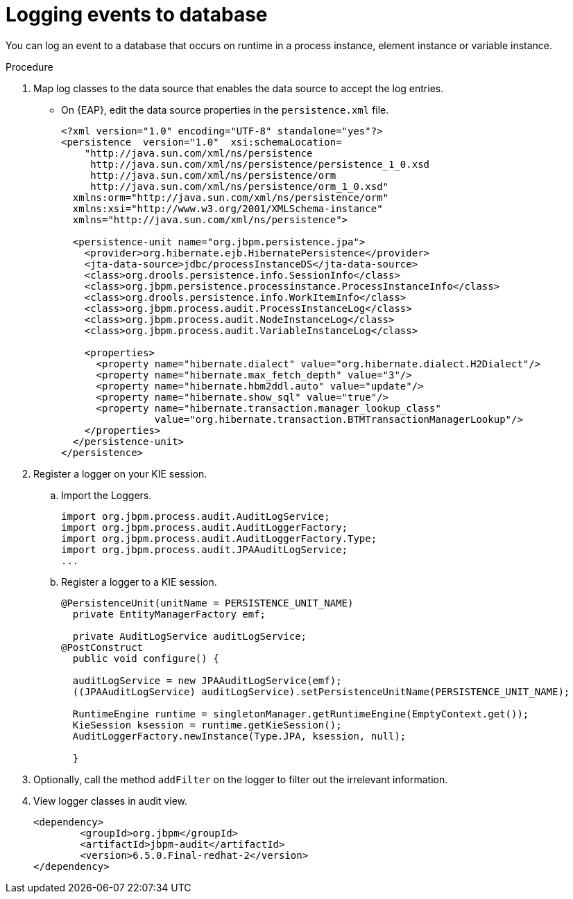 [id='logging-events-database-proc']
= Logging events to database

You can log an event to a database that occurs on runtime in a process instance, element instance or variable instance.

.Procedure
. Map log classes to the data source that enables the data source to accept the log entries.
* On {EAP}, edit the data source properties in the `persistence.xml` file.
[source,code]
+
----
<?xml version="1.0" encoding="UTF-8" standalone="yes"?>
<persistence  version="1.0"  xsi:schemaLocation=
    "http://java.sun.com/xml/ns/persistence
     http://java.sun.com/xml/ns/persistence/persistence_1_0.xsd
     http://java.sun.com/xml/ns/persistence/orm
     http://java.sun.com/xml/ns/persistence/orm_1_0.xsd"
  xmlns:orm="http://java.sun.com/xml/ns/persistence/orm"
  xmlns:xsi="http://www.w3.org/2001/XMLSchema-instance"
  xmlns="http://java.sun.com/xml/ns/persistence">

  <persistence-unit name="org.jbpm.persistence.jpa">
    <provider>org.hibernate.ejb.HibernatePersistence</provider>
    <jta-data-source>jdbc/processInstanceDS</jta-data-source>
    <class>org.drools.persistence.info.SessionInfo</class>
    <class>org.jbpm.persistence.processinstance.ProcessInstanceInfo</class>
    <class>org.drools.persistence.info.WorkItemInfo</class>
    <class>org.jbpm.process.audit.ProcessInstanceLog</class>
    <class>org.jbpm.process.audit.NodeInstanceLog</class>
    <class>org.jbpm.process.audit.VariableInstanceLog</class>

    <properties>
      <property name="hibernate.dialect" value="org.hibernate.dialect.H2Dialect"/>
      <property name="hibernate.max_fetch_depth" value="3"/>
      <property name="hibernate.hbm2ddl.auto" value="update"/>
      <property name="hibernate.show_sql" value="true"/>
      <property name="hibernate.transaction.manager_lookup_class"
                value="org.hibernate.transaction.BTMTransactionManagerLookup"/>
    </properties>
  </persistence-unit>
</persistence>
----

. Register a logger on your KIE session.
.. Import the Loggers.
+
[source,code]
----
import org.jbpm.process.audit.AuditLogService;
import org.jbpm.process.audit.AuditLoggerFactory;
import org.jbpm.process.audit.AuditLoggerFactory.Type;
import org.jbpm.process.audit.JPAAuditLogService;
...
----

.. Register a logger to a KIE session.
[source,code]
+
----
@PersistenceUnit(unitName = PERSISTENCE_UNIT_NAME)
  private EntityManagerFactory emf;

  private AuditLogService auditLogService;
@PostConstruct
  public void configure() {

  auditLogService = new JPAAuditLogService(emf);
  ((JPAAuditLogService) auditLogService).setPersistenceUnitName(PERSISTENCE_UNIT_NAME);

  RuntimeEngine runtime = singletonManager.getRuntimeEngine(EmptyContext.get());
  KieSession ksession = runtime.getKieSession();
  AuditLoggerFactory.newInstance(Type.JPA, ksession, null);

  }
----

. Optionally, call the method `addFilter` on the logger to filter out the irrelevant information.
. View logger classes in audit view.
+
[source,code]
----
<dependency>
	<groupId>org.jbpm</groupId>
	<artifactId>jbpm-audit</artifactId>
	<version>6.5.0.Final-redhat-2</version>
</dependency>
----
